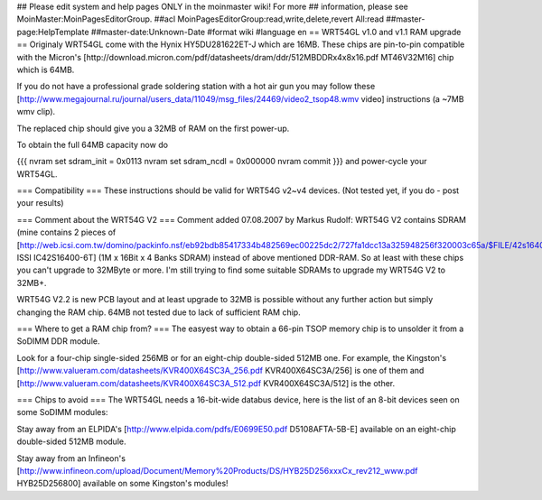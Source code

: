 ## Please edit system and help pages ONLY in the moinmaster wiki! For more
## information, please see MoinMaster:MoinPagesEditorGroup.
##acl MoinPagesEditorGroup:read,write,delete,revert All:read
##master-page:HelpTemplate
##master-date:Unknown-Date
#format wiki
#language en
== WRT54GL v1.0 and v1.1 RAM upgrade ==
Originaly WRT54GL come with the Hynix HY5DU281622ET-J which are 16MB. These chips are pin-to-pin compatible with the Micron's [http://download.micron.com/pdf/datasheets/dram/ddr/512MBDDRx4x8x16.pdf MT46V32M16] chip which is 64MB.

If you do not have a professional grade soldering station with a hot air gun you may follow these [http://www.megajournal.ru/journal/users_data/11049/msg_files/24469/video2_tsop48.wmv video] instructions (a ~7MB wmv clip).

The replaced chip should give you a 32MB of RAM on the first power-up.

To obtain the full 64MB capacity now do

{{{
nvram set sdram_init = 0x0113
nvram set sdram_ncdl = 0x000000
nvram commit
}}}
and power-cycle your WRT54GL.

=== Compatibility ===
These instructions should be valid for WRT54G v2~v4 devices. (Not tested yet, if you do - post your results)

=== Comment about the WRT54G V2 ===
Comment added 07.08.2007 by Markus Rudolf:  WRT54G V2 contains SDRAM (mine contains 2 pieces of [http://web.icsi.com.tw/domino/packinfo.nsf/eb92bdb85417334b482569ec00225dc2/727fa1dcc13a325948256f320003c65a/$FILE/42s16400(RevE).pdf ISSI IC42S16400-6T] (1M x 16Bit x 4 Banks SDRAM) instead of above mentioned DDR-RAM. So at least with these chips you can't upgrade to 32MByte or more. I'm still trying to find some suitable SDRAMs to upgrade my WRT54G V2 to 32MB+.

WRT54G V2.2 is new PCB layout and at least upgrade to 32MB is possible without any further action but simply changing the RAM chip. 64MB not tested due to lack of sufficient RAM chip.

=== Where to get a RAM chip from? ===
The easyest way to obtain a 66-pin TSOP memory chip is to unsolder it from a SoDIMM DDR module.

Look for a four-chip single-sided 256MB or for an eight-chip double-sided 512MB one. For example, the Kingston's [http://www.valueram.com/datasheets/KVR400X64SC3A_256.pdf KVR400X64SC3A/256] is one of them and [http://www.valueram.com/datasheets/KVR400X64SC3A_512.pdf KVR400X64SC3A/512] is the other.

=== Chips to avoid ===
The WRT54GL needs a 16-bit-wide databus device, here is the list of an 8-bit devices seen on some SoDIMM modules:

Stay away from an ELPIDA's [http://www.elpida.com/pdfs/E0699E50.pdf D5108AFTA-5B-E] available on an eight-chip double-sided 512MB module.

Stay away from an Infineon's [http://www.infineon.com/upload/Document/Memory%20Products/DS/HYB25D256xxxCx_rev212_www.pdf HYB25D256800] available on some Kingston's modules!
